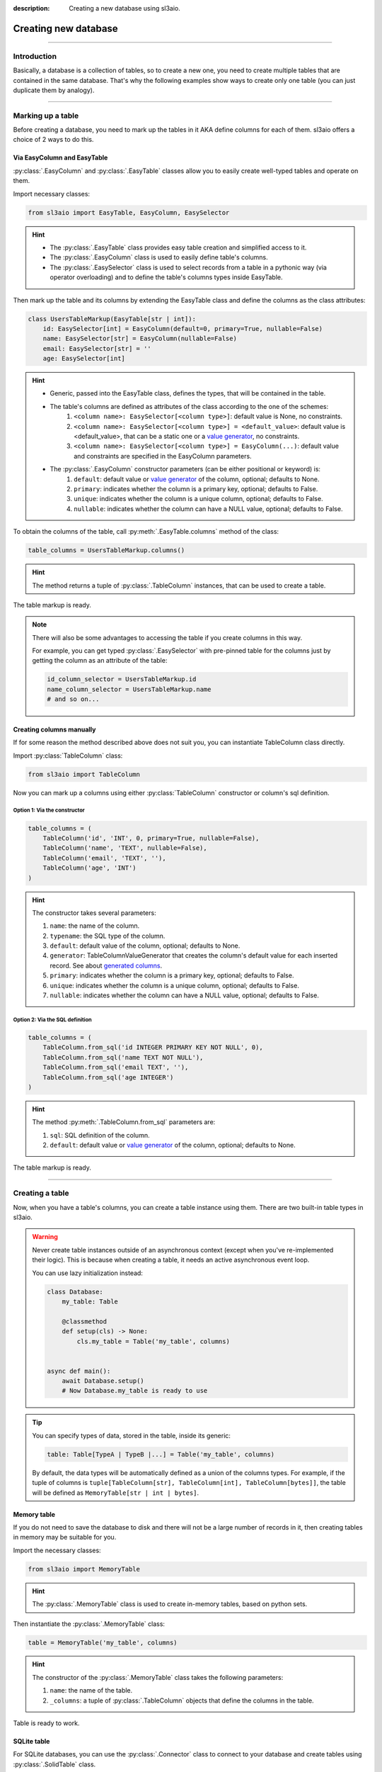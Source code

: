 :description: Creating a new database using sl3aio.

Creating new database
=====================

.. rst-class:: lead

    Easily create a new database in a suitable way with the sl3aio.

----

Introduction
------------
Basically, a database is a collection of tables, so to create a new one, you need to create multiple tables
that are contained in the same database. That's why the following examples show ways to create only
one table (you can just duplicate them by analogy).

----

Marking up a table
------------------
Before creating a database, you need to mark up the tables in it AKA define columns for each of them.
sl3aio offers a choice of 2 ways to do this.

Via EasyColumn and EasyTable
~~~~~~~~~~~~~~~~~~~~~~~~~~~~
:py:class:`.EasyColumn` and :py:class:`.EasyTable` classes allow you to easily create well-typed tables and
operate on them.

Import necessary classes:

.. code-block:: python

    from sl3aio import EasyTable, EasyColumn, EasySelector

.. Hint::
    :class: dropdown

    - The :py:class:`.EasyTable` class provides easy table creation and simplified access to it.
    - The :py:class:`.EasyColumn` class is used to easily define table's columns.
    - The :py:class:`.EasySelector` class is used to select records from a table in a pythonic way
      (via operator overloading) and to define the table's columns types inside
      EasyTable.

Then mark up the table and its columns by extending the EasyTable class and define the columns
as the class attributes:

.. code-block:: python

    class UsersTableMarkup(EasyTable[str | int]):
        id: EasySelector[int] = EasyColumn(default=0, primary=True, nullable=False)
        name: EasySelector[str] = EasyColumn(nullable=False)
        email: EasySelector[str] = ''
        age: EasySelector[int]
    
.. Hint::
    :class: dropdown

    - Generic, passed into the EasyTable class, defines the types, that will be contained in the table.
    - The table's columns are defined as attributes of the class according to the one of the schemes:
        1. ``<column name>: EasySelector[<column type>]``: default value is None, no constraints.
        2. ``<column name>: EasySelector[<column type>] = <default_value>``: default value is <default_value>,
           that can be a static one or a `value generator <../advanced/generated_columns.html>`_,
           no constraints.
        3. ``<column name>: EasySelector[<column type>] = EasyColumn(...)``: default value and constraints are
           specified in the EasyColumn parameters.
    - The :py:class:`.EasyColumn` constructor parameters (can be either positional or keyword) is:
        1. ``default``: default value or `value generator <../advanced/generated_columns.html>`_ of the column,
           optional; defaults to None.
        2. ``primary``: indicates whether the column is a primary key, optional; defaults to False.
        3. ``unique``: indicates whether the column is a unique column, optional; defaults to False.
        4. ``nullable``: indicates whether the column can have a NULL value, optional; defaults to False.

To obtain the columns of the table, call :py:meth:`.EasyTable.columns` method of the class:

.. code-block:: python

    table_columns = UsersTableMarkup.columns()

.. Hint::
    :class: dropdown

    The method returns a tuple of :py:class:`.TableColumn` instances, that can be used to create a table.

The table markup is ready.

.. Note::
    There will also be some advantages to accessing the table if you create columns in this way.

    For example, you can get typed :py:class:`.EasySelector` with pre-pinned table for the columns just by
    getting the column as an attribute of the table:

    .. code-block:: python

        id_column_selector = UsersTableMarkup.id
        name_column_selector = UsersTableMarkup.name
        # and so on...

Creating columns manually
~~~~~~~~~~~~~~~~~~~~~~~~~
If for some reason the method described above does not suit you, you can instantiate TableColumn class directly.

Import :py:class:`TableColumn` class:

.. code-block:: python

    from sl3aio import TableColumn

Now you can mark up a columns using either :py:class:`TableColumn` constructor or column's sql definition.

Option 1: Via the constructor
"""""""""""""""""""""""""""""

.. code-block:: python

    table_columns = (
        TableColumn('id', 'INT', 0, primary=True, nullable=False),
        TableColumn('name', 'TEXT', nullable=False),
        TableColumn('email', 'TEXT', ''),
        TableColumn('age', 'INT')
    )

.. Hint::   
    :class: dropdown

    The constructor takes several parameters:

    1. ``name``: the name of the column.
    2. ``typename``: the SQL type of the column.
    3. ``default``: default value of the column, optional; defaults to None.
    4. ``generator``: TableColumnValueGenerator that creates the column's default value for each
       inserted record. See about `generated columns <../advanced/generated_columns.html>`_.
    5. ``primary``: indicates whether the column is a primary key, optional; defaults to False.
    6. ``unique``: indicates whether the column is a unique column, optional; defaults to False.
    7. ``nullable``: indicates whether the column can have a NULL value, optional; defaults to False.

Option 2: Via the SQL definition
""""""""""""""""""""""""""""""""

.. code-block:: python

    table_columns = (
        TableColumn.from_sql('id INTEGER PRIMARY KEY NOT NULL', 0),
        TableColumn.from_sql('name TEXT NOT NULL'),
        TableColumn.from_sql('email TEXT', ''),
        TableColumn.from_sql('age INTEGER')
    )

.. Hint::
    :class: dropdown   

    The method :py:meth:`.TableColumn.from_sql` parameters are:

    1. ``sql``: SQL definition of the column.
    2. ``default``: default value or `value generator <../advanced/generated_columns.html>`_ of the column,
       optional; defaults to None.

The table markup is ready.

----

Creating a table
----------------
Now, when you have a table's columns, you can create a table instance using them. There are two built-in
table types in sl3aio.

.. Warning::
    Never create table instances outside of an asynchronous context (except when
    you've re-implemented their logic). This is because when creating a table, it
    needs an active asynchronous event loop.
    
    You can use lazy initialization instead:

    .. code-block:: python

        class Database:
            my_table: Table

            @classmethod
            def setup(cls) -> None:
                cls.my_table = Table('my_table', columns)
    

        async def main():
            await Database.setup()
            # Now Database.my_table is ready to use

.. Tip::
    You can specify types of data, stored in the table, inside its generic:

    .. code-block:: python
        
        table: Table[TypeA | TypeB |...] = Table('my_table', columns)

    By default, the data types will be automatically defined as a union of the columns types. For example,
    if the tuple of columns is ``tuple[TableColumn[str], TableColumn[int], TableColumn[bytes]]``,  the table
    will be defined as ``MemoryTable[str | int | bytes]``.

Memory table
~~~~~~~~~~~~
If you do not need to save the database to disk and there will not be a large number of records in it,
then creating tables in memory may be suitable for you.

Import the necessary classes:

.. code-block:: python

    from sl3aio import MemoryTable

.. Hint::
    :class: dropdown

    The :py:class:`.MemoryTable` class is used to create in-memory tables, based on python sets.

Then instantiate the :py:class:`.MemoryTable` class:

.. code-block:: python

    table = MemoryTable('my_table', columns)

.. Hint::
    :class: dropdown

    The constructor of the :py:class:`.MemoryTable` class takes the following parameters:

    1. ``name``: the name of the table.
    2. ``_columns``: a tuple of :py:class:`.TableColumn` objects that define the columns in the table.

Table is ready to work.

SQLite table
~~~~~~~~~~~~
For SQLite databases, you can use the :py:class:`.Connector` class to connect to your database and create
tables using :py:class:`.SolidTable` class.

Import the necessary classes:

.. code-block:: python

    from sl3aio import Connector, SolidTable

.. Hint::
    :class: dropdown
    
    - The :py:class:`.Connector` class is used to make connections to SQLite databases.
    - The :py:class:`.SolidTable` represents a table inside SQLite database.

Then create a new connection manager for the desired database using the :py:meth:`.Connector.connection_manager`
method:

.. code-block:: python

    cm = Connector('my_database.db').connection_manager()

.. Hint::
    :class: dropdown

    - The constructor of the :py:class:`.Connector` class takes the following parameters:
        1. ``dbfile``: the path to the SQLite database file.
        2. Other parameters is the same as for the sqlite3 `connect <https://docs.python.org/3/library/
           sqlite3.html#sqlite3.connect>`_ method.
    - The :py:meth:`.Connector.connection_manager` method returns a :py:class:`.ConnectionManager` object,
      which is used to consistentyle execute SQL queries and manage the database connection.

Now instantiate the :py:class:`.SolidTable` class and create a new table inside the database using the
:py:meth:`.SolidTable.create()` method:

.. code-block:: python

    table = SolidTable('users', columns, cm)

    async with table:
        await table.create()

.. Hint::
    :class: dropdown

    - The constructor of the :py:class:`.SolidTable` class takes the following parameters:
        1. ``name``: the name of the table.
        2. ``_columns``: a tuple of :py:class:`.TableColumn` objects that define the columns in the table.
        3. ``_executor``: a :py:class:`.ConnectionManager` object to manage the database.
    - Asynchronous context manager of the table opens and closes the connection to the database automatically.
      You can manually open/close the connection using the table's :py:meth:`.Table.start_executor` and
      :py:meth:`.Table.stop_executor`
      methods.
    - The :py:meth:`.SolidTable.create` method creates the table in the database.

Table is ready to work.

SQLite :memory: table
~~~~~~~~~~~~~~~~~~~~~
If you want to create a table in SQLite :memory: (which is a temporary SQLite database stored in RAM), you can
use the :py:class:`.Connector` class to conenct to it:

.. code-block:: python

    cm = Connector(':memory:').connection_manager()
    await cm.start()

Then create the :py:class:`.SolidTable` table in it (note that we don't need to enter table's async context
manager, because the conenction must be open until we are done working with the database):

.. code-block:: python

    table = SolidTable('my_table', columns, cm)
    await table.create()

.. Important::
    Don't forget to close the database connection after you finish working with the SQLite in-memory database:

    .. code-block:: python

        await cm.stop()

    You can also remove :py:class:`.ConnectionManager` for the ``:memory:`` database using the
    :py:meth:`.ConnectionManager.remove` method on the connection manager object
    (it will stop the manager before removal):

    .. code-block:: python

        await cm.remove()

    And keep in mind that your database will be erased after the connection is closed.

Table is ready to work.
